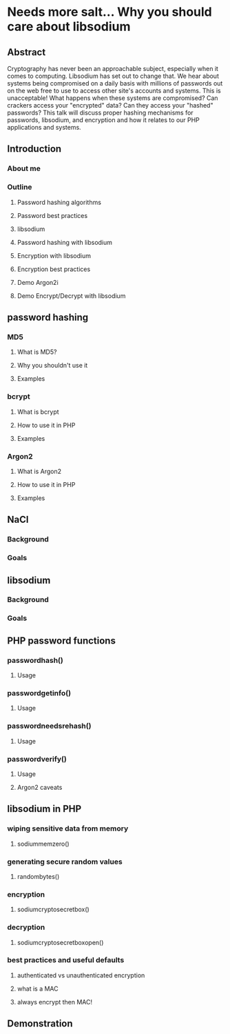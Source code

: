 * Needs more salt... Why you should care about libsodium
** Abstract
  Cryptography has never been an approachable subject, especially when it comes to computing. Libsodium has set out to change that.
  We hear about systems being compromised on a daily basis with millions of passwords out on the web free to use
  to access other site's accounts and systems. This is unacceptable! What happens when these systems are compromised?
  Can crackers access your "encrypted" data? Can they access your "hashed" passwords? This talk will discuss proper
  hashing mechanisms for passwords, libsodium, and encryption and how it relates to our PHP applications and systems.
** Introduction
*** About me
*** Outline
**** Password hashing algorithms
**** Password best practices
**** libsodium
**** Password hashing with libsodium
**** Encryption with libsodium
**** Encryption best practices
**** Demo Argon2i
**** Demo Encrypt/Decrypt with libsodium
** password hashing
*** MD5
**** What is MD5?
**** Why you shouldn't use it
**** Examples
*** bcrypt
**** What is bcrypt
**** How to use it in PHP
**** Examples
*** Argon2
**** What is Argon2
**** How to use it in PHP
**** Examples
** NaCl
*** Background
*** Goals
** libsodium
*** Background
*** Goals
** PHP password functions
*** password\under{}hash()
**** Usage
*** password\under{}get\under{}info()
**** Usage
*** password\under{}needs\under{}rehash()
**** Usage
*** password\under{}verify()
**** Usage
**** Argon2 caveats
** libsodium in PHP
*** wiping sensitive data from memory
**** sodium\under{}memzero()
*** generating secure random values
**** random\under{}bytes()
*** encryption
**** sodium\under{}crypto\under{}secretbox()
*** decryption
**** sodium\under{}crypto\under{}secretbox\under{}open()
*** best practices and useful defaults
**** authenticated vs unauthenticated encryption
**** what is a MAC
**** always encrypt then MAC!
** Demonstration
